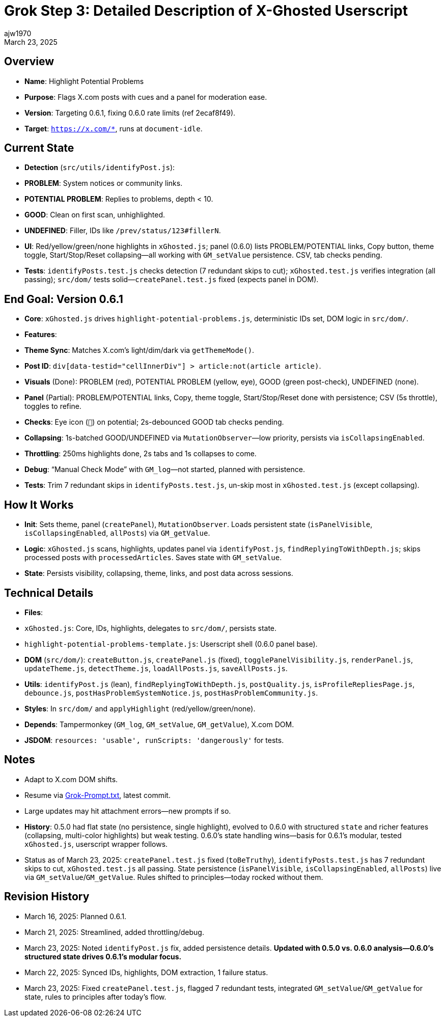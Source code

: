 // File: grok/_grok-step3-working-description.txt.adoc
// --------------------------------
= Grok Step 3: Detailed Description of X-Ghosted Userscript
:author: ajw1970
:date: March 16, 2025
:revdate: March 23, 2025

== Overview
- *Name*: Highlight Potential Problems
- *Purpose*: Flags X.com posts with cues and a panel for moderation ease.
- *Version*: Targeting 0.6.1, fixing 0.6.0 rate limits (ref 2ecaf8f49).
- *Target*: `https://x.com/*`, runs at `document-idle`.

== Current State
- *Detection* (`src/utils/identifyPost.js`):
  - *PROBLEM*: System notices or community links.
  - *POTENTIAL PROBLEM*: Replies to problems, depth < 10.
  - *GOOD*: Clean on first scan, unhighlighted.
  - *UNDEFINED*: Filler, IDs like `/prev/status/123#fillerN`.
- *UI*: Red/yellow/green/none highlights in `xGhosted.js`; panel (0.6.0) lists PROBLEM/POTENTIAL links, Copy button, theme toggle, Start/Stop/Reset collapsing—all working with `GM_setValue` persistence. CSV, tab checks pending.
- *Tests*: `identifyPosts.test.js` checks detection (7 redundant skips to cut); `xGhosted.test.js` verifies integration (all passing); `src/dom/` tests solid—`createPanel.test.js` fixed (expects panel in DOM).

== End Goal: Version 0.6.1
- *Core*: `xGhosted.js` drives `highlight-potential-problems.js`, deterministic IDs set, DOM logic in `src/dom/`.
- *Features*:
  - *Theme Sync*: Matches X.com’s light/dim/dark via `getThemeMode()`.
  - *Post ID*: `div[data-testid="cellInnerDiv"] > article:not(article article)`.
  - *Visuals* (Done): PROBLEM (red), POTENTIAL PROBLEM (yellow, eye), GOOD (green post-check), UNDEFINED (none).
  - *Panel* (Partial): PROBLEM/POTENTIAL links, Copy, theme toggle, Start/Stop/Reset done with persistence; CSV (5s throttle), toggles to refine.
  - *Checks*: Eye icon (`👀`) on potential; 2s-debounced GOOD tab checks pending.
  - *Collapsing*: 1s-batched GOOD/UNDEFINED via `MutationObserver`—low priority, persists via `isCollapsingEnabled`.
  - *Throttling*: 250ms highlights done, 2s tabs and 1s collapses to come.
  - *Debug*: “Manual Check Mode” with `GM_log`—not started, planned with persistence.
- *Tests*: Trim 7 redundant skips in `identifyPosts.test.js`, un-skip most in `xGhosted.test.js` (except collapsing).

== How It Works
- *Init*: Sets theme, panel (`createPanel`), `MutationObserver`. Loads persistent state (`isPanelVisible`, `isCollapsingEnabled`, `allPosts`) via `GM_getValue`.
- *Logic*: `xGhosted.js` scans, highlights, updates panel via `identifyPost.js`, `findReplyingToWithDepth.js`; skips processed posts with `processedArticles`. Saves state with `GM_setValue`.
- *State*: Persists visibility, collapsing, theme, links, and post data across sessions.

== Technical Details
- *Files*:
  - `xGhosted.js`: Core, IDs, highlights, delegates to `src/dom/`, persists state.
  - `highlight-potential-problems-template.js`: Userscript shell (0.6.0 panel base).
  - *DOM* (`src/dom/`): `createButton.js`, `createPanel.js` (fixed), `togglePanelVisibility.js`, `renderPanel.js`, `updateTheme.js`, `detectTheme.js`, `loadAllPosts.js`, `saveAllPosts.js`.
  - *Utils*: `identifyPost.js` (lean), `findReplyingToWithDepth.js`, `postQuality.js`, `isProfileRepliesPage.js`, `debounce.js`, `postHasProblemSystemNotice.js`, `postHasProblemCommunity.js`.
- *Styles*: In `src/dom/` and `applyHighlight` (red/yellow/green/none).
- *Depends*: Tampermonkey (`GM_log`, `GM_setValue`, `GM_getValue`), X.com DOM.
- *JSDOM*: `resources: 'usable', runScripts: 'dangerously'` for tests.

== Notes
- Adapt to X.com DOM shifts.
- Resume via link:https://github.com/ajw1970/X-Ghosted[Grok-Prompt.txt], latest commit.
- Large updates may hit attachment errors—new prompts if so.
- *History*: 0.5.0 had flat state (no persistence, single highlight), evolved to 0.6.0 with structured `state` and richer features (collapsing, multi-color highlights) but weak testing. 0.6.0’s state handling wins—basis for 0.6.1’s modular, tested `xGhosted.js`, userscript wrapper follows.
- Status as of March 23, 2025: `createPanel.test.js` fixed (`toBeTruthy`), `identifyPosts.test.js` has 7 redundant skips to cut, `xGhosted.test.js` all passing. State persistence (`isPanelVisible`, `isCollapsingEnabled`, `allPosts`) live via `GM_setValue`/`GM_getValue`. Rules shifted to principles—today rocked without them.

== Revision History
- March 16, 2025: Planned 0.6.1.
- March 21, 2025: Streamlined, added throttling/debug.
- March 23, 2025: Noted `identifyPost.js` fix, added persistence details. *Updated with 0.5.0 vs. 0.6.0 analysis—0.6.0’s structured state drives 0.6.1’s modular focus.*
- March 22, 2025: Synced IDs, highlights, DOM extraction, 1 failure status.
- March 23, 2025: Fixed `createPanel.test.js`, flagged 7 redundant tests, integrated `GM_setValue`/`GM_getValue` for state, rules to principles after today’s flow.